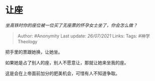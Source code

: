 * 让座
  :PROPERTIES:
  :CUSTOM_ID: 让座
  :END:

/坐高铁时你的座位被一位买了无座票的怀孕女士坐了，你会怎么做？/

#+BEGIN_QUOTE
  Author: #Anonymity Last update: /26/07/2021/ Links: Tags:
  #神学Theology
#+END_QUOTE

把手里的票跟她换，让她坐。

如果她是占了别人的座，别人不愿意让，那就让她来坐我的座。

这是会在上帝面前加分的肥美机会，可惜有人不知道争取。
